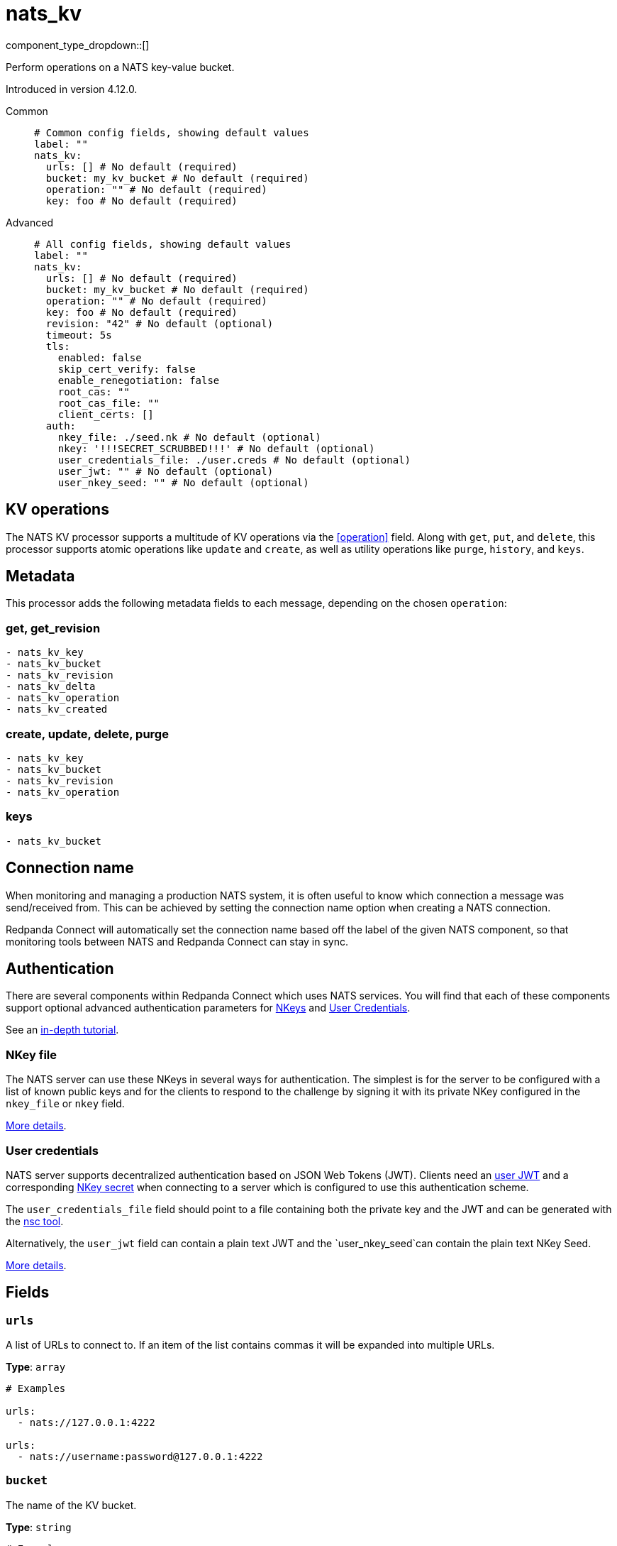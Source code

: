 = nats_kv
:type: processor
:status: beta
:categories: ["Services"]



////
     THIS FILE IS AUTOGENERATED!

     To make changes, edit the corresponding source file under:

     https://github.com/redpanda-data/connect/tree/main/internal/impl/<provider>.

     And:

     https://github.com/redpanda-data/connect/tree/main/cmd/tools/docs_gen/templates/plugin.adoc.tmpl
////

// © 2024 Redpanda Data Inc.


component_type_dropdown::[]


Perform operations on a NATS key-value bucket.

Introduced in version 4.12.0.


[tabs]
======
Common::
+
--

```yml
# Common config fields, showing default values
label: ""
nats_kv:
  urls: [] # No default (required)
  bucket: my_kv_bucket # No default (required)
  operation: "" # No default (required)
  key: foo # No default (required)
```

--
Advanced::
+
--

```yml
# All config fields, showing default values
label: ""
nats_kv:
  urls: [] # No default (required)
  bucket: my_kv_bucket # No default (required)
  operation: "" # No default (required)
  key: foo # No default (required)
  revision: "42" # No default (optional)
  timeout: 5s
  tls:
    enabled: false
    skip_cert_verify: false
    enable_renegotiation: false
    root_cas: ""
    root_cas_file: ""
    client_certs: []
  auth:
    nkey_file: ./seed.nk # No default (optional)
    nkey: '!!!SECRET_SCRUBBED!!!' # No default (optional)
    user_credentials_file: ./user.creds # No default (optional)
    user_jwt: "" # No default (optional)
    user_nkey_seed: "" # No default (optional)
```

--
======

== KV operations

The NATS KV processor supports a multitude of KV operations via the <<operation>> field. Along with `get`, `put`, and `delete`, this processor supports atomic operations like `update` and `create`, as well as utility operations like `purge`, `history`, and `keys`.

== Metadata

This processor adds the following metadata fields to each message, depending on the chosen `operation`:

=== get, get_revision
``` text
- nats_kv_key
- nats_kv_bucket
- nats_kv_revision
- nats_kv_delta
- nats_kv_operation
- nats_kv_created
```

=== create, update, delete, purge
``` text
- nats_kv_key
- nats_kv_bucket
- nats_kv_revision
- nats_kv_operation
```

=== keys
``` text
- nats_kv_bucket
```

== Connection name

When monitoring and managing a production NATS system, it is often useful to
know which connection a message was send/received from. This can be achieved by
setting the connection name option when creating a NATS connection.

Redpanda Connect will automatically set the connection name based off the label of the given
NATS component, so that monitoring tools between NATS and Redpanda Connect can stay in sync.


== Authentication

There are several components within Redpanda Connect which uses NATS services. You will find that each of these components
support optional advanced authentication parameters for https://docs.nats.io/nats-server/configuration/securing_nats/auth_intro/nkey_auth[NKeys^]
and https://docs.nats.io/using-nats/developer/connecting/creds[User Credentials^].

See an https://docs.nats.io/running-a-nats-service/nats_admin/security/jwt[in-depth tutorial^].

=== NKey file

The NATS server can use these NKeys in several ways for authentication. The simplest is for the server to be configured
with a list of known public keys and for the clients to respond to the challenge by signing it with its private NKey
configured in the `nkey_file` or `nkey` field.

https://docs.nats.io/running-a-nats-service/configuration/securing_nats/auth_intro/nkey_auth[More details^].

=== User credentials

NATS server supports decentralized authentication based on JSON Web Tokens (JWT). Clients need an https://docs.nats.io/nats-server/configuration/securing_nats/jwt#json-web-tokens[user JWT^]
and a corresponding https://docs.nats.io/running-a-nats-service/configuration/securing_nats/auth_intro/nkey_auth[NKey secret^] when connecting to a server
which is configured to use this authentication scheme.

The `user_credentials_file` field should point to a file containing both the private key and the JWT and can be
generated with the https://docs.nats.io/nats-tools/nsc[nsc tool^].

Alternatively, the `user_jwt` field can contain a plain text JWT and the `user_nkey_seed`can contain
the plain text NKey Seed.

https://docs.nats.io/using-nats/developer/connecting/creds[More details^].

== Fields

=== `urls`

A list of URLs to connect to. If an item of the list contains commas it will be expanded into multiple URLs.


*Type*: `array`


```yml
# Examples

urls:
  - nats://127.0.0.1:4222

urls:
  - nats://username:password@127.0.0.1:4222
```

=== `bucket`

The name of the KV bucket.


*Type*: `string`


```yml
# Examples

bucket: my_kv_bucket
```

=== `operation`

The operation to perform on the KV bucket.


*Type*: `string`


|===
| Option | Summary

| `create`
| Adds the key/value pair if it does not exist. Returns an error if it already exists.
| `delete`
| Deletes the key/value pair, but keeps historical values.
| `get`
| Returns the latest value for `key`.
| `get_revision`
| Returns the value of `key` for the specified `revision`.
| `history`
| Returns historical values of `key` as an array of objects containing the following fields: `key`, `value`, `bucket`, `revision`, `delta`, `operation`, `created`.
| `keys`
| Returns the keys in the `bucket` which match the `keys_filter` as an array of strings.
| `purge`
| Deletes the key/value pair and all historical values.
| `put`
| Places a new value for the key into the store.
| `update`
| Updates the value for `key` only if the `revision` matches the latest revision.

|===

=== `key`

The key for each message. Supports https://docs.nats.io/nats-concepts/subjects#wildcards[wildcards^] for the `history` and `keys` operations.
This field supports xref:configuration:interpolation.adoc#bloblang-queries[interpolation functions].


*Type*: `string`


```yml
# Examples

key: foo

key: foo.bar.baz

key: foo.*

key: foo.>

key: foo.${! json("meta.type") }
```

=== `revision`

The revision of the key to operate on. Used for `get_revision` and `update` operations.
This field supports xref:configuration:interpolation.adoc#bloblang-queries[interpolation functions].


*Type*: `string`


```yml
# Examples

revision: "42"

revision: ${! @nats_kv_revision }
```

=== `timeout`

The maximum period to wait on an operation before aborting and returning an error.


*Type*: `string`

*Default*: `"5s"`

=== `tls`

Custom TLS settings can be used to override system defaults.


*Type*: `object`


=== `tls.enabled`

Whether custom TLS settings are enabled.


*Type*: `bool`

*Default*: `false`

=== `tls.skip_cert_verify`

Whether to skip server side certificate verification.


*Type*: `bool`

*Default*: `false`

=== `tls.enable_renegotiation`

Whether to allow the remote server to repeatedly request renegotiation. Enable this option if you're seeing the error message `local error: tls: no renegotiation`.


*Type*: `bool`

*Default*: `false`
Requires version 3.45.0 or newer

=== `tls.root_cas`

An optional root certificate authority to use. This is a string, representing a certificate chain from the parent trusted root certificate, to possible intermediate signing certificates, to the host certificate.
[CAUTION]
====
This field contains sensitive information that usually shouldn't be added to a config directly, read our xref:configuration:secrets.adoc[secrets page for more info].
====



*Type*: `string`

*Default*: `""`

```yml
# Examples

root_cas: |-
  -----BEGIN CERTIFICATE-----
  ...
  -----END CERTIFICATE-----
```

=== `tls.root_cas_file`

An optional path of a root certificate authority file to use. This is a file, often with a .pem extension, containing a certificate chain from the parent trusted root certificate, to possible intermediate signing certificates, to the host certificate.


*Type*: `string`

*Default*: `""`

```yml
# Examples

root_cas_file: ./root_cas.pem
```

=== `tls.client_certs`

A list of client certificates to use. For each certificate either the fields `cert` and `key`, or `cert_file` and `key_file` should be specified, but not both.


*Type*: `array`

*Default*: `[]`

```yml
# Examples

client_certs:
  - cert: foo
    key: bar

client_certs:
  - cert_file: ./example.pem
    key_file: ./example.key
```

=== `tls.client_certs[].cert`

A plain text certificate to use.


*Type*: `string`

*Default*: `""`

=== `tls.client_certs[].key`

A plain text certificate key to use.
[CAUTION]
====
This field contains sensitive information that usually shouldn't be added to a config directly, read our xref:configuration:secrets.adoc[secrets page for more info].
====



*Type*: `string`

*Default*: `""`

=== `tls.client_certs[].cert_file`

The path of a certificate to use.


*Type*: `string`

*Default*: `""`

=== `tls.client_certs[].key_file`

The path of a certificate key to use.


*Type*: `string`

*Default*: `""`

=== `tls.client_certs[].password`

A plain text password for when the private key is password encrypted in PKCS#1 or PKCS#8 format. The obsolete `pbeWithMD5AndDES-CBC` algorithm is not supported for the PKCS#8 format.

Because the obsolete pbeWithMD5AndDES-CBC algorithm does not authenticate the ciphertext, it is vulnerable to padding oracle attacks that can let an attacker recover the plaintext.
[CAUTION]
====
This field contains sensitive information that usually shouldn't be added to a config directly, read our xref:configuration:secrets.adoc[secrets page for more info].
====



*Type*: `string`

*Default*: `""`

```yml
# Examples

password: foo

password: ${KEY_PASSWORD}
```

=== `auth`

Optional configuration of NATS authentication parameters.


*Type*: `object`


=== `auth.nkey_file`

An optional file containing a NKey seed.


*Type*: `string`


```yml
# Examples

nkey_file: ./seed.nk
```

=== `auth.nkey`

The NKey seed.
[CAUTION]
====
This field contains sensitive information that usually shouldn't be added to a config directly, read our xref:configuration:secrets.adoc[secrets page for more info].
====



*Type*: `string`

Requires version 4.38.0 or newer

```yml
# Examples

nkey: UDXU4RCSJNZOIQHZNWXHXORDPRTGNJAHAHFRGZNEEJCPQTT2M7NLCNF4
```

=== `auth.user_credentials_file`

An optional file containing user credentials which consist of an user JWT and corresponding NKey seed.


*Type*: `string`


```yml
# Examples

user_credentials_file: ./user.creds
```

=== `auth.user_jwt`

An optional plain text user JWT (given along with the corresponding user NKey Seed).
[CAUTION]
====
This field contains sensitive information that usually shouldn't be added to a config directly, read our xref:configuration:secrets.adoc[secrets page for more info].
====



*Type*: `string`


=== `auth.user_nkey_seed`

An optional plain text user NKey Seed (given along with the corresponding user JWT).
[CAUTION]
====
This field contains sensitive information that usually shouldn't be added to a config directly, read our xref:configuration:secrets.adoc[secrets page for more info].
====



*Type*: `string`



